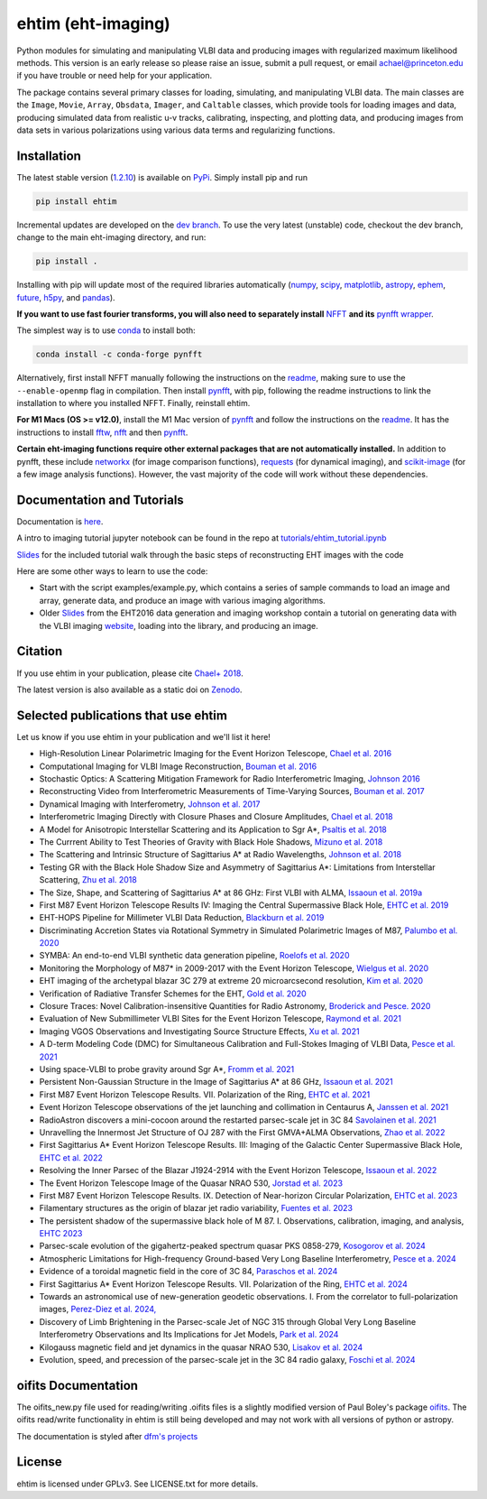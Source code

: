 ehtim (eht-imaging)
===================
.. image:: https://zenodo.org/badge/42943499.svg
   :target: https://zenodo.org/badge/latestdoi/42943499

Python modules for simulating and manipulating VLBI data and producing images with regularized maximum likelihood methods. This version is an early release so please raise an issue, submit a pull request, or email achael@princeton.edu if you have trouble or need help for your application.

The package contains several primary classes for loading, simulating, and manipulating VLBI data. The main classes are the ``Image``, ``Movie``, ``Array``, ``Obsdata``, ``Imager``, and ``Caltable`` classes, which provide tools for loading images and data, producing simulated data from realistic u-v tracks,  calibrating, inspecting, and  plotting data, and producing images from data sets in various polarizations using various data terms and regularizing functions.

Installation
------------

The latest stable version (`1.2.10 <https://github.com/achael/eht-imaging/releases/tag/v1.2.10>`_) is available on `PyPi <https://pypi.org/project/ehtim/>`_. Simply install pip and run

.. code-block:: bash

    pip install ehtim

Incremental updates are developed on the `dev branch <https://github.com/achael/eht-imaging/tree/dev>`_. To use the very latest (unstable) code, checkout the dev branch, change to the main eht-imaging directory, and run:

.. code-block:: bash

    pip install .

Installing with pip will update most of the required libraries automatically (`numpy <http://www.numpy.org/>`_, `scipy <http://www.scipy.org/>`_, `matplotlib <http://www.matplotlib.org/>`_, `astropy <http://www.astropy.org/>`_, `ephem <http://pypi.python.org/pypi/pyephem/>`_, `future <http://pypi.python.org/pypi/future>`_, `h5py <http://www.h5py.org/>`_, and `pandas <http://www.pandas.pydata.org/>`_).

**If you want to use fast fourier transforms, you will also need to separately install** `NFFT <https://github.com/NFFT/nfft>`_ **and its** `pynfft wrapper <https://github.com/ghisvail/pyNFFT/>`__. 

The simplest way is to use `conda <https://anaconda.org/conda-forge/pynfft/>`__ to install both:


.. code-block:: bash

    conda install -c conda-forge pynfft

Alternatively, first install NFFT manually following the instructions on the `readme <https://github.com/NFFT/nfft>`__, making sure to use the ``--enable-openmp`` flag in compilation. Then install `pynfft <https://github.com/ghisvail/pyNFFT/>`__, with pip, following the readme instructions to link the installation to where you installed NFFT. Finally, reinstall ehtim.

**For M1 Macs (OS >= v12.0)**, install the M1 Mac version of `pynfft <https://github.com/rohandahale/pyNFFT.git>`__ and follow the instructions on the `readme  <https://github.com/rohandahale/pyNFFT.git>`__. It has the instructions to install `fftw <http://www.fftw.org>`_, `nfft <https://github.com/NFFT/nfft>`__ and then `pynfft <https://github.com/rohandahale/pyNFFT.git>`__.

**Certain eht-imaging functions require other external packages that are not automatically installed.** In addition to pynfft, these include  `networkx <https://networkx.github.io/>`_ (for image comparison functions), `requests <http://docs.python-requests.org/en/master/>`_ (for dynamical imaging), and `scikit-image <https://scikit-image.org/>`_ (for a few image analysis functions). However, the vast majority of the code will work without these dependencies.

Documentation and Tutorials
---------------------------
Documentation is  `here <https://achael.github.io/eht-imaging>`_.

A intro to imaging tutorial jupyter notebook can be found in the repo at `tutorials/ehtim_tutorial.ipynb <https://github.com/achael/eht-imaging/blob/main/tutorials/ehtim_tutorial.ipynb>`__

`Slides <https://docs.google.com/presentation/d/1A0y9omYI2ueSUa6_t5reylBhw6eiLwjqDzw-HUOk8Ac/edit?usp=sharing>`__ for the included tutorial walk through the basic steps of reconstructing EHT images with the code

Here are some other ways to learn to use the code:

- Start with the script examples/example.py, which contains a series of sample commands to load an image and array, generate data, and produce an image with various imaging algorithms.

- Older `Slides <https://www.dropbox.com/s/7533ucj8bt54yh7/Bouman_Chael.pdf?dl=0>`__ from the EHT2016 data generation and imaging workshop contain a tutorial on generating data with the VLBI imaging `website <http://vlbiimaging.csail.mit.edu>`_, loading into the library, and producing an image.

Citation
--------------------------------
If you use ehtim in your publication, please cite `Chael+ 2018 <http://adsabs.harvard.edu/abs/2018ApJ...857...23C>`_.

The latest version is also available as a static doi on `Zenodo <https://zenodo.org/badge/latestdoi/42943499>`_.

Selected publications that use ehtim
------------------------------------

Let us know if you use ehtim in your publication and we'll list it here!

- High-Resolution Linear Polarimetric Imaging for the Event Horizon Telescope, `Chael et al. 2016 <https://arxiv.org/abs/1605.06156>`_ 

- Computational Imaging for VLBI Image Reconstruction, `Bouman et al. 2016 <http://www.cv-foundation.org/openaccess/content_cvpr_2016/html/Bouman_Computational_Imaging_for_CVPR_2016_paper.html>`_ 

- Stochastic Optics: A Scattering Mitigation Framework for Radio Interferometric Imaging, `Johnson 2016 <https://arxiv.org/abs/1610.05326>`_ 

- Reconstructing Video from Interferometric Measurements of Time-Varying Sources, `Bouman et al. 2017 <https://arxiv.org/abs/1711.01357>`_  

- Dynamical Imaging with Interferometry, `Johnson et al. 2017 <https://arxiv.org/abs/1711.01286>`_  

- Interferometric Imaging Directly with Closure Phases and Closure Amplitudes, `Chael et al. 2018 <https://arxiv.org/abs/1803.07088>`_

- A Model for Anisotropic Interstellar Scattering and its Application to Sgr A*, `Psaltis et al. 2018 <https://arxiv.org/abs/1805.01242>`_

- The Currrent Ability to Test Theories of Gravity with Black Hole Shadows, `Mizuno et al. 2018 <https://arxiv.org/abs/1804.05812>`_

- The Scattering and Intrinsic Structure of Sagittarius A* at Radio Wavelengths, `Johnson et al. 2018 <https://arxiv.org/abs/18008.08966>`_

- Testing GR with the Black Hole Shadow Size and Asymmetry of Sagittarius A*: Limitations from Interstellar Scattering, `Zhu et al. 2018 <https://arxiv.org/abs/1811.02079>`_

- The Size, Shape, and Scattering of Sagittarius A* at 86 GHz: First VLBI with ALMA, `Issaoun et al. 2019a <https://arxiv.org/abs/1901.06226>`_

- First M87 Event Horizon Telescope Results IV: Imaging the Central Supermassive Black Hole, `EHTC et al. 2019 <https://arxiv.org/abs/1906.11241>`_

- EHT-HOPS Pipeline for Millimeter VLBI Data Reduction, `Blackburn et al. 2019 <https://arxiv.org/pdf/1903.08832>`_

- Discriminating Accretion States via Rotational Symmetry in Simulated Polarimetric Images of M87, `Palumbo et al. 2020 <https://arxiv.org/pdf/2004.01751.pdf>`_

- SYMBA: An end-to-end VLBI synthetic data generation pipeline, `Roelofs et al. 2020 <https://arxiv.org/pdf/2004.01161.pdf>`_

- Monitoring the Morphology of M87* in 2009-2017 with the Event Horizon Telescope, `Wielgus et al. 2020 <https://arxiv.org/pdf/2009.11842>`_

- EHT imaging of the archetypal blazar 3C 279 at extreme 20 microarcsecond resolution, `Kim et al. 2020 <https://www.aanda.org/articles/aa/pdf/2020/08/aa37493-20.pdf>`_

- Verification of Radiative Transfer Schemes for the EHT, `Gold et al. 2020 <https://iopscience.iop.org/article/10.3847/1538-4357/ab96c6/pdf>`_

- Closure Traces: Novel Calibration-insensitive Quantities for Radio Astronomy, `Broderick and Pesce. 2020 <https://iopscience.iop.org/article/10.3847/1538-4357/abbd9d/pdf>`_

- Evaluation of New Submillimeter VLBI Sites for the Event Horizon Telescope, `Raymond et al. 2021 <https://iopscience.iop.org/article/10.3847/1538-3881/abc3c3/pdf>`_

- Imaging VGOS Observations and Investigating Source Structure Effects, `Xu et al. 2021 <https://agupubs.onlinelibrary.wiley.com/doi/10.1029/2020JB021238>`_

- A D-term Modeling Code (DMC) for Simultaneous Calibration and Full-Stokes Imaging of VLBI Data, `Pesce et al. 2021 <https://iopscience.iop.org/article/10.3847/1538-3881/abe3f8/pdf>`_

- Using space-VLBI to probe gravity around Sgr A*, `Fromm et al. 2021 <https://www.aanda.org/articles/aa/pdf/2021/05/aa37335-19.pdf>`_

- Persistent Non-Gaussian Structure in the Image of Sagittarius A* at 86 GHz, `Issaoun et al. 2021 <https://iopscience.iop.org/article/10.3847/1538-4357/ac00b0/pdf>`_

- First M87 Event Horizon Telescope Results. VII. Polarization of the Ring, `EHTC et al. 2021 <https://iopscience.iop.org/article/10.3847/2041-8213/abe71d/pdf>`_

- Event Horizon Telescope observations of the jet launching and collimation in Centaurus A, `Janssen et al. 2021 <https://www.nature.com/articles/s41550-021-01417-w.pdf>`_

- RadioAstron discovers a mini-cocoon around the restarted parsec-scale jet in 3C 84 `Savolainen et al. 2021 <https://arxiv.org/pdf/2111.04481.pdf>`_

- Unravelling the Innermost Jet Structure of OJ 287 with the First GMVA+ALMA Observations, `Zhao et al. 2022 <https://arxiv.org/pdf/2205.00554.pdf>`_

- First Sagittarius A* Event Horizon Telescope Results. III: Imaging of the Galactic Center Supermassive Black Hole, `EHTC et al. 2022 <https://arxiv.org/pdf/2311.09479.pdf>`_

- Resolving the Inner Parsec of the Blazar J1924-2914 with the Event Horizon Telescope, `Issaoun et al. 2022 <https://arxiv.org/pdf/2208.01662.pdf>`_

- The Event Horizon Telescope Image of the Quasar NRAO 530, `Jorstad et al. 2023 <https://arxiv.org/pdf/2302.04622.pdf>`_

- First M87 Event Horizon Telescope Results. IX. Detection of Near-horizon Circular Polarization, `EHTC et al. 2023 <https://arxiv.org/pdf/2311.10976.pdf>`_

- Filamentary structures as the origin of blazar jet radio variability, `Fuentes et al. 2023 <https://arxiv.org/pdf/2311.01861.pdf>`_

- The persistent shadow of the supermassive black hole of M 87. I. Observations, calibration, imaging, and analysis, `EHTC 2023 <https://www.aanda.org/articles/aa/pdf/2024/01/aa47932-23.pdf>`_

- Parsec-scale evolution of the gigahertz-peaked spectrum quasar PKS 0858-279, `Kosogorov et al. 2024 <https://arxiv.org/pdf/2401.03603.pdf>`_

- Atmospheric Limitations for High-frequency Ground-based Very Long Baseline Interferometry, `Pesce et a. 2024 <https://arxiv.org/abs/2404.01482>`_

- Evidence of a toroidal magnetic field in the core of 3C 84, `Paraschos et al. 2024 <https://arxiv.org/abs/2405.00097>`_

- First Sagittarius A* Event Horizon Telescope Results. VII. Polarization of the Ring, `EHTC et al. 2024 <https://iopscience.iop.org/article/10.3847/2041-8213/ad2df0>`_

- Towards an astronomical use of new-generation geodetic observations. I. From the correlator to full-polarization images, `Perez-Diez et al. 2024, <https://arxiv.org/abs/2406.12509>`_

- Discovery of Limb Brightening in the Parsec-scale Jet of NGC 315 through Global Very Long Baseline Interferometry Observations and Its Implications for Jet Models, `Park et al. 2024 <https://arxiv.org/abs/2408.09069>`_

- Kilogauss magnetic field and jet dynamics in the quasar NRAO 530, `Lisakov et al. 2024 <https://arxiv.org/abs/2411.03446>`_

- Evolution, speed, and precession of the parsec-scale jet in the 3C 84 radio galaxy, `Foschi et al. 2024 <https://arxiv.org/pdf/2412.09215>`_

oifits Documentation
--------------------

The oifits_new.py file used for reading/writing .oifits files is a slightly modified version of Paul Boley's package `oifits <http://astro.ins.urfu.ru/pages/~pboley/oifits/>`_.  
The oifits read/write functionality in ehtim is still being developed and may not work with all versions of python or astropy.

The documentation is styled after `dfm's projects <https://github.com/dfm>`_ 

License
-------
ehtim is licensed under GPLv3. See LICENSE.txt for more details.
